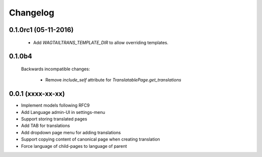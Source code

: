 Changelog
=========

0.1.0rc1 (05-11-2016)
---------------------

 - Add `WAGTAILTRANS_TEMPLATE_DIR` to allow overriding templates.


0.1.0b4
-------

 Backwards incompatible changes:

  - Remove `include_self` attribute for `TranslatablePage.get_translations`


0.0.1 (xxxx-xx-xx)
------------------

* Implement models following RFC9
* Add Language admin-UI in settings-menu
* Support storing translated pages
* Add TAB for translations
* Add dropdown page menu for adding translations
* Support copying content of canonical page when creating translation
* Force language of child-pages to language of parent
